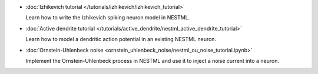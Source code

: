 * :doc:`Izhikevich tutorial </tutorials/izhikevich/izhikevich_tutorial>`

  Learn how to write the Izhikevich spiking neuron model in NESTML.

* :doc:`Active dendrite tutorial </tutorials/active_dendrite/nestml_active_dendrite_tutorial>`

  Learn how to model a dendritic action potential in an existing NESTML neuron.

* :doc:`Ornstein-Uhlenbeck noise <ornstein_uhlenbeck_noise/nestml_ou_noise_tutorial.ipynb>`

  Implement the Ornstein-Uhlenbeck process in NESTML and use it to inject a noise current into a neuron.

